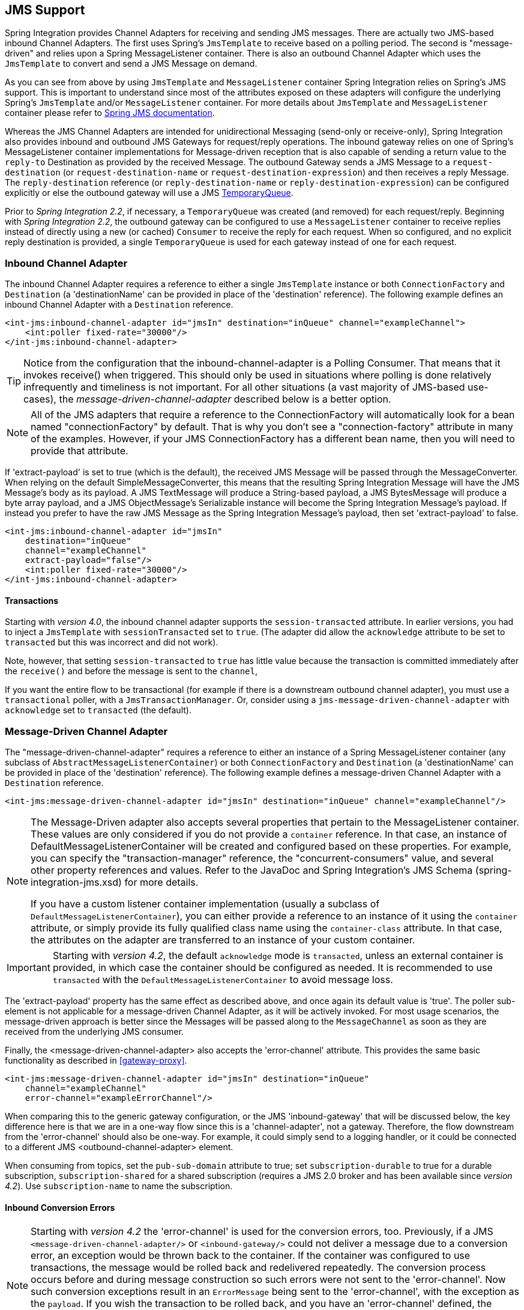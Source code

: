 [[jms]]
== JMS Support

Spring Integration provides Channel Adapters for receiving and sending JMS messages.
There are actually two JMS-based inbound Channel Adapters.
The first uses Spring's `JmsTemplate` to receive based on a polling period.
The second is "message-driven" and relies upon a Spring MessageListener container.
There is also an outbound Channel Adapter which uses the `JmsTemplate` to convert and send a JMS Message on demand.

As you can see from above by using `JmsTemplate` and `MessageListener` container Spring Integration relies on Spring's JMS support.
This is important to understand since most of the attributes exposed on these adapters will configure the underlying Spring's `JmsTemplate` and/or `MessageListener` container.
For more details about `JmsTemplate` and `MessageListener` container please refer to http://static.springsource.org/spring/docs/3.0.x/spring-framework-reference/html/jms.html[Spring JMS documentation].

Whereas the JMS Channel Adapters are intended for unidirectional Messaging (send-only or receive-only), Spring Integration also provides inbound and outbound JMS Gateways for request/reply operations.
The inbound gateway relies on one of Spring's MessageListener container implementations for Message-driven reception that is also capable of sending a return value to the `reply-to` Destination as provided by the received Message.
The outbound Gateway sends a JMS Message to a `request-destination` (or `request-destination-name` or `request-destination-expression`) and then receives a reply Message.
The `reply-destination` reference (or `reply-destination-name` or `reply-destination-expression`) can be configured explicitly or else the outbound gateway will use a JMS http://docs.oracle.com/javaee/6/api/javax/jms/TemporaryQueue.html[TemporaryQueue].

Prior to _Spring Integration 2.2_, if necessary, a `TemporaryQueue` was created (and removed) for each request/reply.
Beginning with _Spring Integration 2.2_, the outbound gateway can be configured to use a `MessageListener` container to receive replies instead of directly using a new (or cached) `Consumer` to receive the reply for each request.
When so configured, and no explicit reply destination is provided, a single `TemporaryQueue` is used for each gateway instead of one for each request.

[[jms-inbound-channel-adapter]]
=== Inbound Channel Adapter

The inbound Channel Adapter requires a reference to either a single `JmsTemplate` instance or both `ConnectionFactory` and `Destination` (a 'destinationName' can be provided in place of the 'destination' reference).
The following example defines an inbound Channel Adapter with a `Destination` reference.
[source,xml]
----
<int-jms:inbound-channel-adapter id="jmsIn" destination="inQueue" channel="exampleChannel">
    <int:poller fixed-rate="30000"/>
</int-jms:inbound-channel-adapter>
----

TIP: Notice from the configuration that the inbound-channel-adapter is a Polling Consumer.
That means that it invokes receive() when triggered.
This should only be used in situations where polling is done relatively infrequently and timeliness is not important.
For all other situations (a vast majority of JMS-based use-cases), the _message-driven-channel-adapter_ described below is a better option.

NOTE: All of the JMS adapters that require a reference to the ConnectionFactory will automatically look for a bean named "connectionFactory" by default.
That is why you don't see a "connection-factory" attribute in many of the examples.
However, if your JMS ConnectionFactory has a different bean name, then you will need to provide that attribute.

If 'extract-payload' is set to true (which is the default), the received JMS Message will be passed through the MessageConverter.
When relying on the default SimpleMessageConverter, this means that the resulting Spring Integration Message will have the JMS Message's body as its payload.
A JMS TextMessage will produce a String-based payload, a JMS BytesMessage will produce a byte array payload, and a JMS ObjectMessage's Serializable instance will become the Spring Integration Message's payload.
If instead you prefer to have the raw JMS Message as the Spring Integration Message's payload, then set 'extract-payload' to false.
[source,xml]
----
<int-jms:inbound-channel-adapter id="jmsIn"
    destination="inQueue"
    channel="exampleChannel"
    extract-payload="false"/>
    <int:poller fixed-rate="30000"/>
</int-jms:inbound-channel-adapter>
----

[[jms-ib-transactions]]
==== Transactions

Starting with _version 4.0_, the inbound channel adapter supports the `session-transacted` attribute.
In earlier versions, you had to inject a `JmsTemplate` with `sessionTransacted` set to `true`.
(The adapter did allow the `acknowledge` attribute to be set to `transacted` but this was incorrect and did not work).

Note, however, that setting `session-transacted` to `true` has little value because the transaction is committed immediately after the `receive()` and before the message is sent to the `channel`,

If you want the entire flow to be transactional (for example if there is a downstream outbound channel adapter), you must use a `transactional` poller, with a `JmsTransactionManager`.
Or, consider using a `jms-message-driven-channel-adapter` with `acknowledge` set to `transacted` (the default).

[[jms-message-driven-channel-adapter]]
=== Message-Driven Channel Adapter

The "message-driven-channel-adapter" requires a reference to either an instance of a Spring MessageListener container (any subclass of `AbstractMessageListenerContainer`) or both `ConnectionFactory` and `Destination` (a 'destinationName' can be provided in place of the 'destination' reference).
The following example defines a message-driven Channel Adapter with a `Destination` reference.
[source,xml]
----
<int-jms:message-driven-channel-adapter id="jmsIn" destination="inQueue" channel="exampleChannel"/>
----

[NOTE]
=====
The Message-Driven adapter also accepts several properties that pertain to the MessageListener container.
These values are only considered if you do not provide a `container` reference.
In that case, an instance of DefaultMessageListenerContainer will be created and configured based on these properties.
For example, you can specify the "transaction-manager" reference, the "concurrent-consumers" value, and several other property references and values.
Refer to the JavaDoc and Spring Integration's JMS Schema (spring-integration-jms.xsd) for more details.

If you have a custom listener container implementation (usually a subclass of `DefaultMessageListenerContainer`), you can either provide a reference to an instance of it using the `container` attribute, or simply provide its fully qualified class name using the `container-class` attribute.
In that case, the attributes on the adapter are transferred to an instance of your custom container.
=====

IMPORTANT: Starting with _version 4.2_, the default `acknowledge` mode is `transacted`, unless an external
container is provided, in which case the container should be configured as needed.
It is recommended to use `transacted` with the `DefaultMessageListenerContainer` to avoid message loss.

The 'extract-payload' property has the same effect as described above, and once again its default value is 'true'.
The poller sub-element is not applicable for a message-driven Channel Adapter, as it will be actively invoked.
For most usage scenarios, the message-driven approach is better since the Messages will be passed along to the `MessageChannel` as soon as they are received from the underlying JMS consumer.

Finally, the <message-driven-channel-adapter> also accepts the 'error-channel' attribute.
This provides the same basic functionality as described in <<gateway-proxy>>.
[source,xml]
----
<int-jms:message-driven-channel-adapter id="jmsIn" destination="inQueue"
    channel="exampleChannel"
    error-channel="exampleErrorChannel"/>
----

When comparing this to the generic gateway configuration, or the JMS 'inbound-gateway' that will be discussed below, the key difference here is that we are in a one-way flow since this is a 'channel-adapter', not a gateway.
Therefore, the flow downstream from the 'error-channel' should also be one-way.
For example, it could simply send to a logging handler, or it could be connected to a different JMS <outbound-channel-adapter> element.

When consuming from topics, set the `pub-sub-domain` attribute to true; set `subscription-durable` to true
for a durable subscription, `subscription-shared` for a shared subscription (requires a JMS 2.0 broker and
has been available since _version 4.2_).
Use `subscription-name` to name the subscription.

[[jms-md-conversion-errors]]
==== Inbound Conversion Errors
[NOTE]
=====

Starting with _version 4.2_ the 'error-channel' is used for the conversion errors, too.
Previously, if a JMS `<message-driven-channel-adapter/>` or `<inbound-gateway/>` could not deliver a message due to a conversion error, an exception would be thrown back to the container.
If the container was configured to use transactions, the message would be rolled back and redelivered repeatedly.
The conversion process occurs before and during message construction so such errors were not sent to the 'error-channel'.
Now such conversion exceptions result in an `ErrorMessage` being sent to the 'error-channel', with the exception as the `payload`.
If you wish the transaction to be rolled back, and you have an 'error-channel' defined, the integration flow on the 'error-channel' must re-throw the exception (or another).
If the error flow does not throw an exception, the transaction will be committed and the message removed.
If no 'error-channel' is defined, the exception is thrown back to the container, as before.
=====

[[jms-outbound-channel-adapter]]
=== Outbound Channel Adapter

The `JmsSendingMessageHandler` implements the `MessageHandler` interface and is capable of converting Spring Integration `Messages` to JMS messages and then sending to a JMS destination.
It requires either a 'jmsTemplate' reference or both 'connectionFactory' and 'destination' references (again, the 'destinationName' may be provided in place of the 'destination').
As with the inbound Channel Adapter, the easiest way to configure this adapter is with the namespace support.
The following configuration will produce an adapter that receives Spring Integration Messages from the "exampleChannel" and then converts those into JMS Messages and sends them to the JMS Destination reference whose bean name is "outQueue".
[source,xml]
----
<int-jms:outbound-channel-adapter id="jmsOut" destination="outQueue" channel="exampleChannel"/>
----

As with the inbound Channel Adapters, there is an 'extract-payload' property.
However, the meaning is reversed for the outbound adapter.
Rather than applying to the JMS Message, the boolean property applies to the Spring Integration Message payload.
In other words, the decision is whether to pass the Spring Integration Message _itself_ as the JMS Message body or whether to pass the Spring Integration Message's payload as the JMS Message body.
The default value is once again 'true'.
Therefore, if you pass a Spring Integration Message whose payload is a String, a JMS TextMessage will be created.
If on the other hand you want to send the actual Spring Integration Message to another system via JMS, then simply set this to 'false'.

NOTE: Regardless of the boolean value for payload extraction, the Spring Integration MessageHeaders will map to JMS properties as long as you are relying on the default converter or provide a reference to another instance of HeaderMappingMessageConverter (the same holds true for 'inbound' adapters except that in those cases, it's the JMS properties mapping _to_ Spring Integration MessageHeaders).

[[jms-ob-transactions]]
==== Transactions

Starting with _version 4.0_, the outbound channel adapter supports the `session-transacted` attribute.
In earlier versions, you had to inject a `JmsTemplate` with `sessionTransacted` set to `true`.
The attribute now sets the property on the built-in default `JmsTemplate`.
If a transaction exists (perhaps from an upstream `message-driven-channel-adapter`) the send will be performed within the same transaction.
Otherwise a new transaction will be started.

[[jms-inbound-gateway]]
=== Inbound Gateway

Spring Integration's message-driven JMS inbound-gateway delegates to a `MessageListener` container, supports dynamically adjusting concurrent consumers, and can also handle replies.
The inbound gateway requires references to a `ConnectionFactory`, and a request `Destination` (or 'requestDestinationName').
The following example defines a JMS "inbound-gateway" that receives from the JMS queue referenced by the bean id "inQueue" and sends to the Spring Integration channel named "exampleChannel".
[source,xml]
----
<int-jms:inbound-gateway id="jmsInGateway"
    request-destination="inQueue"
    request-channel="exampleChannel"/>
----

Since the gateways provide request/reply behavior instead of unidirectional send _or_ receive, they also have two distinct properties for the "payload extraction" (as discussed above for the Channel Adapters' 'extract-payload' setting).
For an inbound-gateway, the 'extract-request-payload' property determines whether the received JMS Message body will be extracted.
If 'false', the JMS Message itself will become the Spring Integration Message payload.
The default is 'true'.

Similarly, for an inbound-gateway the 'extract-reply-payload' property applies to the Spring Integration Message that is going to be converted into a reply JMS Message.
If you want to pass the whole Spring Integration Message (as the body of a JMS ObjectMessage) then set this to 'false'.
By default, it is also 'true' such that the Spring Integration Message _payload_ will be converted into a JMS Message (e.g.
String payload becomes a JMS TextMessage).

As with anything else, Gateway invocation might result in error.
By default Producer will not be notified of the errors that might have occurred on the consumer side and will time out waiting for the reply.
However there might be times when you want to communicate an error condition back to the consumer, in other words treat the Exception as a valid reply by mapping it to a Message.
To accomplish this JMS Inbound Gateway provides support for a Message Channel to which errors can be sent for processing, potentially resulting in a reply Message payload that conforms to some contract defining what a caller may expect as an "error" reply.
Such a channel can be configured via the _error-channel_ attribute.
[source,xml]
----
<int-jms:inbound-gateway request-destination="requestQueue"
          request-channel="jmsinputchannel"
          error-channel="errorTransformationChannel"/>

<int:transformer input-channel="exceptionTransformationChannel"
        ref="exceptionTransformer" method="createErrorResponse"/>

----

You might notice that this example looks very similar to that included within <<gateway-proxy>>.
The same idea applies here: The _exceptionTransformer_ could be a simple POJO that creates error response objects, you could reference the "nullChannel" to suppress the errors, or you could leave 'error-channel' out to let the Exception propagate.

NOTE: See <<jms-md-conversion-errors>>.

When consuming from topics, set the `pub-sub-domain` attribute to true; set `subscription-durable` to true
for a durable subscription, `subscription-shared` for a shared subscription (requires a JMS 2.0 broker and
has been available since _version 4.2_).
Use `subscription-name` to name the subscription.

IMPORTANT: Starting with _version 4.2_, the default `acknowledge` mode is `transacted`, unless an external
container is provided, in which case the container should be configured as needed.
It is recommended to use `transacted` with the `DefaultMessageListenerContainer` to avoid message loss.

[[jms-outbound-gateway]]
=== Outbound Gateway

The outbound Gateway creates JMS Messages from Spring Integration Messages and then sends to a 'request-destination'.
It will then handle the JMS reply Message either by using a selector to receive from the 'reply-destination' that you configure, or if no 'reply-destination' is provided, it will create JMS `TemporaryQueue` s.

[WARNING]
=====
Using a reply-destination (or reply-destination-name), together with a `CachingConnectionFactory` with _cacheConsumers_ set to _true_, can cause Out of Memory conditions.
This is because each request gets a new consumer with a new selector (selecting on the correlation-key value, or on the sent JMSMessageID when there is no correlation-key).
Given that these selectors are unique, they will remain in the cache unused after the current request completes.

If you specify a reply destination, you are advised to NOT use cached consumers.
Alternatively, consider using a <reply-listener/> as described below.
=====

[source,xml]
----
<int-jms:outbound-gateway id="jmsOutGateway"
    request-destination="outQueue"
    request-channel="outboundJmsRequests"
    reply-channel="jmsReplies"/>
----

The 'outbound-gateway' payload extraction properties are inversely related to those of the 'inbound-gateway' (see the discussion above).
That means that the 'extract-request-payload' property value applies to the Spring Integration Message that is being converted into a JMS Message to be _sent as a request_, and the 'extract-reply-payload' property value applies to the JMS Message that is _received as a reply_ and then converted into a Spring Integration Message to be subsequently sent to the 'reply-channel' as shown in the example configuration above.

*<reply-listener/>*

_Spring Integration 2.2_ introduced an alternative technique for handling replies.
If you add a`<reply-listener/>` child element to the gateway, instead of creating a consumer for each reply, a `MessageListener` container is used to receive the replies and hand them over to the requesting thread.
This provides a number of performance benefits as well as alleviating the cached consumer memory utilization problem described in the caution above.

When using a `<reply-listener/>` with an outbound gateway with no `reply-destination`, instead of creating a `TemporaryQueue` for each request, a single `TemporaryQueue` is used (the gateway will create an additional `TemporaryQueue`, as necessary, if the connection to the broker is lost and recovered).

When using a `correlation-key`, multiple gateways can share the same reply destination because the listener container uses a selector that is unique to each gateway.

[WARNING]
=====
If you specify a reply listener, and specify a reply destination (or reply destination name), but provide NO correlation key, the gateway will log a warning and fall back to pre-2.2 behavior.
This is because there is no way to configure a selector in this case, thus there is no way to avoid a reply going to a different gateway that might be configured with the same reply destination.

Note that, in this situation, a new consumer is used for each request, and consumers can build up in memory as described in the caution above; therefore cached consumers should not be used in this case.
=====

[source,xml]
----
<int-jms:outbound-gateway id="jmsOutGateway"
        request-destination="outQueue"
        request-channel="outboundJmsRequests"
        reply-channel="jmsReplies">
    <int-jms:reply-listener />
</int-jms-outbound-gateway>
----

In the above example, a reply listener with default attributes is used.
The listener is very lightweight and it is anticipated that, in most cases, only a single consumer will be needed.
However, attributes such as _concurrent-consumers_, _max-concurrent-consumers_ etc., can be added.
Refer to the schema for a complete list of supported attributes, together with thehttp://static.springsource.org/spring/docs/current/spring-framework-reference/html/jms.html[Spring JMS documentation] for their meanings.

*Idle Reply Listeners*

Starting with _version 4.2_, the reply listener can be started as needed (and stopped after an idle time) instead
of running for the duration of the gateway's lifecycle.
This might be useful if you have many gateways in the application context where they are mostly idle.
One such situation is a context with many (inactive) partitioned http://projects.spring.io/spring-batch/[Spring Batch]
jobs using Spring Integration and JMS for partition distribution.
If all the reply listeners were active, the JMS broker would have an active consumer for each gateway.
By enabling the idle timeout, each consumer would exist only while the corresponding batch job is running (and
for a short time after it finishes).

See `idle-reply-listener-timeout` in <<jms-og-attributes>>.

==== Gateway Reply Correlation

The following describes the mechanisms used for reply correlation (ensuring the originating gateway receives replies
to only its requests), depending on how the gateway is configured.
See the next section for complete description of the attributes discussed here.

*1. No `reply-destination*` properties; no `<reply-listener>`*

A `TemporaryQueue` is created for each request, and deleted when the request is complete (successfully or otherwise).
`correlation-key` is irrelevant.

*2. A `reply-destination*` property is provided; no `<reply-listener/>`; no `correlation-key`*

The `JMSCorrelationID` equal to the outgoing message id is used as a message selector for the consumer:

    messageSelector = "JMSCorrelationID = '" + messageId + "'"

The responding system is expected to return the inbound `JMSMessageID` in the reply `JMSCorrelationID` - this is a
common pattern and is implemented by the Spring Integration inbound gateway as well as Spring's
`MessageListenerAdapter` for message-driven POJOs.

NOTE: when using this configuration, you should not use a topic for replies; the reply may be lost.

*3. A `reply-destination*` property is provided; no `<reply-listener/>`; `correlation-key="JMSCorrelationID"`*

The gateway generates a unique correlation id and inserts it in the `JMSCorrelationID` header.
The message selector is:

    messageSelector = "JMSCorrelationID = '" + uniqueId + "'"

The responding system is expected to return the inbound `JMSCorrelationID` in the reply `JMSCorrelationID` - this is a
common pattern and is implemented by the Spring Integration inbound gateway as well as Spring's
`MessageListenerAdapter` for message-driven POJOs.

*4. A `reply-destination*` property is provided; no `<reply-listener/>`; `correlation-key="myCorrelationHeader"`*

The gateway generates a unique correlation id and inserts it in the `myCorrelationHeader` message property.
The `correlation-key` can be any user-defined value; the message selector is:

    messageSelector = "myCorrelationHeader = '" + uniqueId + "'"

The responding system is expected to return the inbound `myCorrelationHeader` in the reply `myCorrelationHeader`.

*5. A `reply-destination*` property is provided; no `<reply-listener/>`; `correlation-key="JMSCorrelationID*"`*

(Note the `*` in the correlation key)

The gateway uses the value in the `jms_correlationId` header (if present) from the request message, and inserts it in
the `JMSCorrelationID` header.
The message selector is:

    messageSelector = "JMSCorrelationID = '" + headers['jms_correlationId'] + "'"

The user must ensure this value is unique.

If the header does not exist, the gateway behaves as in `3.` above.

The responding system is expected to return the inbound `JMSCorrelationID` in the reply `JMSCorrelationID` - this is a
common pattern and is implemented by the Spring Integration inbound gateway as well as Spring's
`MessageListenerAdapter` for message-driven POJOs.

*6. No `reply-destination*` properties; with `<reply-listener>`*

A temporary queue is created and used for all replies from this gateway instance.
No correlation data is needed in the message but the outgoing `JMSMessageID` is used internally in the gateway to
direct the reply to the correct requesting thread.

*7. A `reply-destination*` property is provided; with `<reply-listener>`, no `correlation-key`*

__NOT ALLOWED__

The `<reply-listener/>` configuration is ignored and the gateway behaves as in `2.` above.
A warning log message is written indicating this situation.

*8. A `reply-destination*` property is provided; with `<reply-listener>`, `correlation-key="JMSCorrelationID"`*

The gateway has a unique correlation id and inserts it, together with an incrementing value in the `JMSCorrelationID`
header (`gatewayId + "_" + ++seq`).
The message selector is:

    messageSelector = "JMSCorrelationID LIKE '" + gatewayId%'"

The responding system is expected to return the inbound `JMSCorrelationID` in the reply `JMSCorrelationID` - this is a
common pattern and is implemented by the Spring Integration inbound gateway as well as Spring's
`MessageListenerAdapter` for message-driven POJOs.
Since each gateway has a unique id, each instance only gets its own replies; the complete correlation data is used
to route the reply to the correct requesting thread.

*9. A `reply-destination*` property is provided; with `<reply-listener/>`; `correlation-key="myCorrelationHeader"`*

The gateway has a unique correlation id and inserts it, together with an incrementing value in the `myCorrelationHeader`
property (`gatewayId + "_" + ++seq`).
The `correlation-key` can be any user-defined value; and the message selector is:

    messageSelector = "myCorrelationHeader LIKE '" + gatewayId%'"

The responding system is expected to return the inbound `myCorrelationHeader` in the reply `myCorrelationHeader`.
Since each gateway has a unique id, each instance only gets its own replies; the complete correlation data is used
to route the reply to the correct requesting thread.

*10. A `reply-destination*` property is provided; with `<reply-listener/>`; `correlation-key="JMSCorrelationID*"`*

(Note the `*` in the correlation key)

__NOT ALLOWED__

User-supplied correlation ids are not permitted with a reply listener; the gateway will not initialize with this
configuration.

[[jms-og-attributes]]
==== Attribute Reference

[source,xml]
----
<int-jms:outbound-gateway
    connection-factory="connectionFactory" <1>
    correlation-key="" <2>
    delivery-persistent="" <3>
    destination-resolver="" <4>
    explicit-qos-enabled="" <5>
    extract-reply-payload="true" <6>
    extract-request-payload="true" <7>
    header-mapper="" <8>
    message-converter="" <9>
    priority="" <10>
    receive-timeout="" <11>
    reply-channel="" <12>
    reply-destination="" <13>
    reply-destination-expression="" <14>
    reply-destination-name="" <15>
    reply-pub-sub-domain="" <16>
    reply-timeout="" <17>
    request-channel="" <18>
    request-destination="" <19>
    request-destination-expression="" <20>
    request-destination-name="" <21>
    request-pub-sub-domain="" <22>
    time-to-live="" <23>
    requires-reply=""> <24>
    idle-reply-listener-timeout <25>
  <int-jms:reply-listener /> <26>
</int-jms:outbound-gateway>
----

<1> Reference to a `javax.jms.ConnectionFactory`; default `connectionFactory`.


<2> The name of a property that will contain correlation data to correlate responses with replies.
If omitted, the gateway will expect the responding system to return the value of the outbound JMSMessageID header in the JMSCorrelationID header.
If specified, the gateway will generate a correlation id and populate the specified property with it; the responding system must echo back that value in the same property.
Can be set to `JMSCorrelationID`, in which case the standard header is used instead of a simple String property to hold the correlation data.
When a `<reply-container/>` is used, the correlation-key MUST be specified if an explicit `reply-destination` is provided.
Starting with _version 4.0.1_ this attribute also supports the value `JMSCorrelationID*`, which means that if the outbound message already has a `JMSCorrelationID` (mapped from the `jms_correlationId`) header, it will be used, instead of generating a new one.
Note, the `JMSCorrelationID*` key is not allowed when using a `<reply-container/>` because the container needs to set up a message selector during initialization.IMPORTANT: You should understand that the gateway has no means to ensure uniqueness and unexpected side effects can occur if the provided correlation id is not unique.


<3> A boolean value indicating whether the delivery mode should be DeliveryMode.PERSISTENT (true) or DeliveryMode.NON_PERSISTENT (false).
This setting will only take effect if `explicit-qos-enabled` is `true`.


<4> A `DestinationResolver`; default is a `DynamicDestinationResolver` which simply maps the destination name to a queue or topic of that name.


<5> When set to `true`, enables the use of quality of service attributes - `priority`, `delivery-mode`, `time-to-live`.


<6> When set to `true` (default), the payload of the Spring Integration reply Message will be created from the JMS Reply Message's body (using the `MessageConverter`).
When set to `false`, the entire JMS Message will become the payload of the Spring Integration Message.


<7> When set to `true` (default), the payload of the Spring Integration Message will be converted to a JMSMessage (using the `MessageConverter`).
When set to `false`, the entire Spring Integration Message will be converted to the the JMSMessage.
In both cases, the Spring Integration Message Headers are mapped to JMS headers and properties using the HeaderMapper.


<8> A `HeaderMapper` used to map Spring Integration Message Headers to/from JMS Message Headers/Properties.


<9> A reference to a `MessageConverter` for converting between JMS Messages and the Spring Integration Message payloads (or messages if `extract-request-payload` is `false`).
Default is a `SimpleMessageConverter`.


<10> The default priority of request messages.
Overridden by the message priority header, if present; range 0-9.
This setting will only take effect if `explicit-qos-enabled` is `true`.


<11> The time (in millseconds) to wait for a reply.
Default 5 seconds.


<12> The channel to which the reply message will be sent.


<13> A reference to a `Destination` which will be set as the JMSReplyTo header.
At most, only one of `reply-destination`, `reply-destination-expression`, or `reply-destination-name` is allowed.
If none is provided, a `TemporaryQueue` is used for replies to this gateway.


<14> A SpEL expression evaluating to a `Destination` which will be set as the JMSReplyTo header.
The expression can result in a `Destination` object, or a `String`, which will be used by the `DestinationResolver` to resolve the actual `Destination`.
At most, only one of `reply-destination`, `reply-destination-expression`, or `reply-destination-name` is allowed.
If none is provided, a `TemporaryQueue` is used for replies to this gateway.


<15> The name of the destination which will be set as the JMSReplyTo header; used by the `DestinationResolver` to resolve the actual `Destination`.
At most, only one of `reply-destination`, `reply-destination-expression`, or `reply-destination-name` is allowed.
If none is provided, a `TemporaryQueue` is used for replies to this gateway.


<16> When set to `true`, indicates that any reply `Destination` resolved by the `DestinationResolver` should be a `Topic` rather then a `Queue`.


<17> The time the gateway will wait when sending the reply message to the `reply-channel`.
This only has an effect if the `reply-channel` can block - such as a `QueueChannel` with a capacity limit that is currently full.
Default: infinity.


<18> The channel on which this gateway receives request messages.


<19> A reference to a `Destination` to which request messages will be sent.
One, and only one, of `reply-destination`, `reply-destination-expression`, or `reply-destination-name` is required.


<20> A SpEL expression evaluating to a `Destination` to which request messages will be sent.
The expression can result in a `Destination` object, or a `String`, which will be used by the `DestinationResolver` to resolve the actual `Destination`.
One, and only one, of `reply-destination`, `reply-destination-expression`, or `reply-destination-name` is required.


<21> The name of the destination to which request messages will be sent; used by the `DestinationResolver` to resolve the actual `Destination`.
One, and only one, of `reply-destination`, `reply-destination-expression`, or `reply-destination-name` is required.


<22> When set to `true`, indicates that any request `Destination` resolved by the `DestinationResolver` should be a `Topic` rather then a `Queue`.


<23> Specify the message time to live.
This setting will only take effect if `explicit-qos-enabled` is `true`.


<24> Specify whether this outbound gateway must return a non-null value.
This value is `true` by default, and a `MessageTimeoutException` will be thrown when the underlying service does not return a value after the `receive-timeout`.
Note, it is important to keep in mind that, if the service is never expected to return a reply, it would be better to use a `<int-jms:outbound-channel-adapter/>` instead of a `<int-jms:outbound-gateway/>` with `requires-reply="false"`.
With the latter, the sending thread is blocked, waiting for a reply for the `receive-timeout` period.

<25> When a `<reply-listener />` is used, it's lifecycle (start/stop) matches that of the gateway by default.
When this value is greater than `0`, the container is started on demand (when a request is sent).
The container continues to run until at least this time elapses with no requests being received (and no replies
are outstanding).
The container will be started again on the next request.
The stop time is a minimum and may actually be up to 1.5x this value.

<26> When this element is included, replies are received by an asynchronous `MessageListenerContainer` rather than
creating a consumer for each reply.
This can be more efficient in many cases.


[[jms-header-mapping]]
=== Mapping Message Headers to/from JMS Message

JMS Message can contain meta-information such as JMS API headers as well as simple properties.
You can map those to/from Spring Integration Message Headers using `JmsHeaderMapper`.
The JMS API headers are passed to the appropriate setter methods (e.g.
setJMSReplyTo) whereas other headers will be copied to the general properties of the JMS Message.
JMS Outbound Gateway is bootstrapped with the default implementation of `JmsHeaderMapper` which will map standard JMS API Headers as well as primitive/String Message Headers.
Custom header mapper could also be provided via `header-mapper` attribute of inbound and outbound gateways.

IMPORTANT: Since _version 4.0_, the `JMSPriority` header is mapped to the standard `priority` header for inbound messages (previously, the `priority` header was only used for outbound messages).
To revert to the previous behavior (do not map inbound priority), use the `mapInboundPriority` property of `DefaultJmsHeaderMapper` with argument set to `false`.

[[jms-conversion-and-marshalling]]
=== Message Conversion, Marshalling and Unmarshalling

If you need to convert the message, all JMS adapters and gateways, allow you to provide a `MessageConverter` via _message-converter_ attribute.
Simply provide the bean name of an instance of `MessageConverter` that is available within the same ApplicationContext.
Also, to provide some consistency with Marshaller and Unmarshaller interfaces Spring provides `MarshallingMessageConverter` which you can configure with your own custom Marshallers and Unmarshallers

[source,xml]
----
<int-jms:inbound-gateway request-destination="requestQueue"
    request-channel="inbound-gateway-channel"
    message-converter="marshallingMessageConverter"/>

<bean id="marshallingMessageConverter"
    class="org.springframework.jms.support.converter.MarshallingMessageConverter">
    <constructor-arg>
        <bean class="org.bar.SampleMarshaller"/>
    </constructor-arg>
    <constructor-arg>
        <bean class="org.bar.SampleUnmarshaller"/>
    </constructor-arg>
</bean>
----

NOTE: Note, however, that when you provide your own MessageConverter instance, it will still be wrapped within the HeaderMappingMessageConverter.
This means that the 'extract-request-payload' and 'extract-reply-payload' properties may affect what actual objects are passed to your converter.
The HeaderMappingMessageConverter itself simply delegates to a target MessageConverter while also mapping the Spring Integration MessageHeaders to JMS Message properties and vice-versa.

[[jms-channel]]
=== JMS Backed Message Channels

The Channel Adapters and Gateways featured above are all intended for applications that are integrating with other external systems.
The inbound options assume that some other system is sending JMS Messages to the JMS Destination and the outbound options assume that some other system is receiving from the Destination.
The other system may or may not be a Spring Integration application.
Of course, when sending the Spring Integration Message instance as the body of the JMS Message itself (with the 'extract-payload' value set to false), it is assumed that the other system is based on Spring Integration.
However, that is by no means a requirement.
That flexibility is one of the benefits of using a Message-based integration option with the abstraction of "channels" or Destinations in the case of JMS.

There are cases where both the producer and consumer for a given JMS Destination are intended to be part of the same application, running within the same process.
This could be accomplished by using a pair of inbound and outbound Channel Adapters.
The problem with that approach is that two adapters are required even though conceptually the goal is to have a single Message Channel.
A better option is supported as of Spring Integration version 2.0.
Now it is possible to define a single "channel" when using the JMS namespace.
[source,xml]
----
<int-jms:channel id="jmsChannel" queue="exampleQueue"/>
----

The channel in the above example will behave much like a normal <channel/> element from the main Spring Integration namespace.
It can be referenced by both "input-channel" and "output-channel" attributes of any endpoint.
The difference is that this channel is backed by a JMS Queue instance named "exampleQueue".
This means that asynchronous messaging is possible between the producing and consuming endpoints, but unlike the simpler asynchronous Message Channels created by adding a <queue/> sub-element within a non-JMS <channel/> element, the Messages are not just stored in an in-memory queue.
Instead those Messages are passed within a JMS Message body, and the full power of the underlying JMS provider is then available for that channel.
Probably the most common rationale for using this alternative would be to take advantage of the persistence made available by the _store and forward_ approach of JMS messaging.
If configured properly, the JMS-backed Message Channel also supports transactions.
In other words, a producer would not actually write to a transactional JMS-backed channel if its send operation is part of a transaction that rolls back.
Likewise, a consumer would not physically remove a JMS Message from the channel if the reception of that Message is part of a transaction that rolls back.
Note that the producer and consumer transactions are separate in such a scenario.
This is significantly different than the propagation of a transactional context across the simple, synchronous <channel/> element that has no <queue/> sub-element.

Since the example above is referencing a JMS Queue instance, it will act as a point-to-point channel.
If on the other hand, publish/subscribe behavior is needed, then a separate element can be used, and a JMS Topic can be referenced instead.
[source,xml]
----
<int-jms:publish-subscribe-channel id="jmsChannel" topic="exampleTopic"/>
----

For either type of JMS-backed channel, the name of the destination may be provided instead of a reference.
[source,xml]
----
<int-jms:channel id="jmsQueueChannel" queue-name="exampleQueueName"/>

<jms:publish-subscribe-channel id="jmsTopicChannel" topic-name="exampleTopicName"/>
----

In the examples above, the Destination names would be resolved by Spring's default `DynamicDestinationResolver` implementation, but any implementation of the `DestinationResolver` interface could be provided.
Also, the JMS `ConnectionFactory` is a required property of the channel, but by default the expected bean name would be "connectionFactory".
The example below provides both a custom instance for resolution of the JMS Destination names and a different name for the ConnectionFactory.
[source,xml]
----
<int-jms:channel id="jmsChannel" queue-name="exampleQueueName"
    destination-resolver="customDestinationResolver"
    connection-factory="customConnectionFactory"/>
----

For the `<publish-subscribe-channel />`; set the `durable` attribute to true
for a durable subscription, `subscription-shared` for a shared subscription (requires a JMS 2.0 broker and
has been available since _version 4.2_).
Use `subscription` to name the subscription.

[[jms-selectors]]
=== Using JMS Message Selectors

With JMS message selectors you can filter http://docs.oracle.com/javaee/6/api/javax/jms/Message.html[JMS Messages] based on JMS headers as well as JMS properties.
For example, if you want to listen to messages whose custom JMS header property _fooHeaderProperty_ equals _bar_, you can specify the following expression:

[source,xml]
----
fooHeaderProperty = 'bar'
----

Message selector expressions are a subset of the http://en.wikipedia.org/wiki/SQL-92[SQL-92] conditional expression syntax, and are defined as part of the _http://download.oracle.com/otn-pub/jcp/7195-jms-1.1-fr-spec-oth-JSpec/jms-1_1-fr-spec.pdf[Java Message Service]_ specification (Version 1.1 April 12, 2002).
Specifically, please see chapter "3.8 Message Selection".
It contains a detailed explanation of the expressions syntax.

You can specify the JMS message _selector_ attribute using XML Namespace configuration for the following Spring Integration JMS components:

* JMS Channel
* JMS Publish Subscribe Channel
* JMS Inbound Channel Adapter
* JMS Inbound Gateway
* JMS Message-driven Channel Adapter



IMPORTANT: It is important to remember that you cannot reference message body values using JMS Message selectors.

[[jms-samples]]
=== JMS Samples

To experiment with these JMS adapters, check out the JMS samples available in the _Spring Integration Samples_ Git repository:

* https://github.com/SpringSource/spring-integration-samples/tree/master/basic/jms[https://github.com/SpringSource/spring-integration-samples/tree/master/basic/jms]



There are two samples included.
One provides _Inbound_ and _Outbound Channel Adapters_, and the other provides _Inbound_ and _Outbound Gateways_.
They are configured to run with an embedded_http://activemq.apache.org/[ActiveMQ]_ process, but the samples' _https://github.com/SpringSource/spring-integration-samples/blob/master/basic/jms/src/main/resources/META-INF/spring/integration/common.xml[common.xml]__Spring Application Context_ file can easily be modified to support either a different JMS provider or a standalone _ActiveMQ_ process.

In other words, you can split the configuration, so that the Inbound and Outbound Adapters are running in separate JVMs.
If you have_ActiveMQ_ installed, simply modify the _brokerURL_ property within the _common.xml_ file to use _tcp://localhost:61616_ (instead of _vm://localhost_).
Both of the samples accept input via stdin and then echo back to stdout.
Look at the configuration to see how these messages are routed over JMS.
